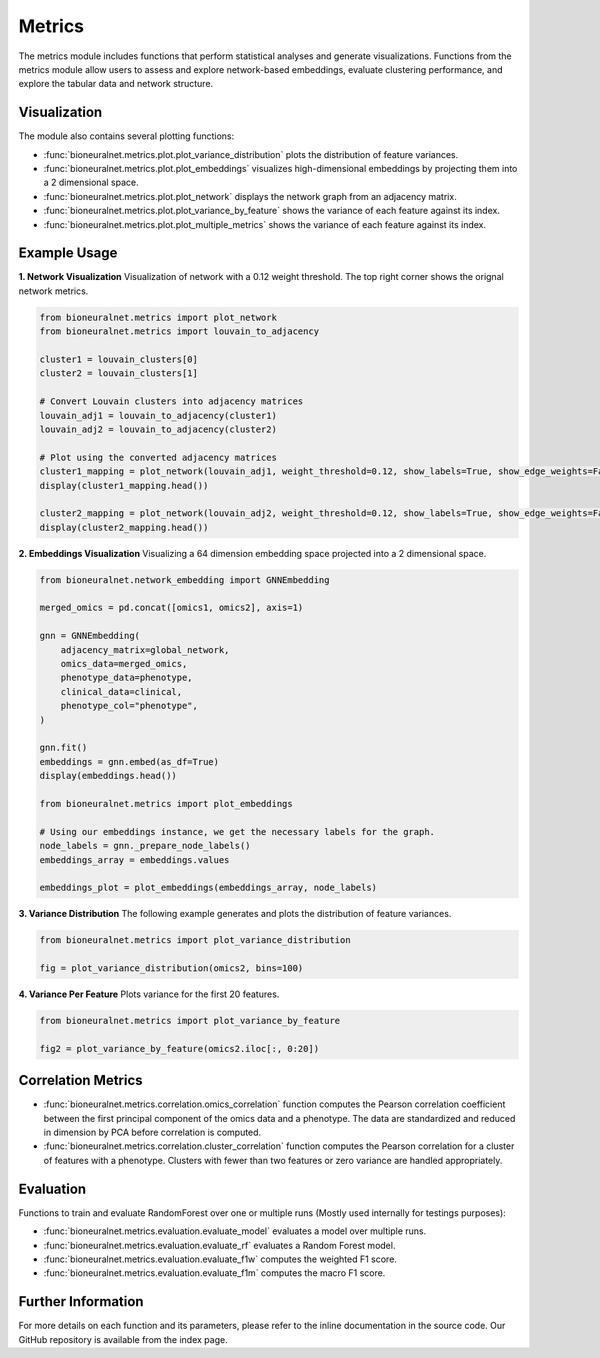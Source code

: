 Metrics
=======

The metrics module includes functions that perform statistical analyses and generate visualizations. Functions from the metrics module allow users to assess and explore network-based embeddings, evaluate clustering performance, and explore the tabular data and network structure.

Visualization
-------------

The module also contains several plotting functions:

- :func:`bioneuralnet.metrics.plot.plot_variance_distribution` plots the distribution of feature variances.
- :func:`bioneuralnet.metrics.plot.plot_embeddings` visualizes high-dimensional embeddings by projecting them into a 2 dimensional space.
- :func:`bioneuralnet.metrics.plot.plot_network` displays the network graph from an adjacency matrix.
- :func:`bioneuralnet.metrics.plot.plot_variance_by_feature` shows the variance of each feature against its index.
- :func:`bioneuralnet.metrics.plot.plot_multiple_metrics` shows the variance of each feature against its index.


Example Usage
-------------

**1. Network Visualization**
Visualization of network with a 0.12 weight threshold. The top right corner shows the orignal network metrics.

.. image:: _static/plot_network.png
   :align: center
   :alt: Network Visualization of Louvain Clusters

.. code-block:: python

   from bioneuralnet.metrics import plot_network
   from bioneuralnet.metrics import louvain_to_adjacency

   cluster1 = louvain_clusters[0]
   cluster2 = louvain_clusters[1]

   # Convert Louvain clusters into adjacency matrices
   louvain_adj1 = louvain_to_adjacency(cluster1)
   louvain_adj2 = louvain_to_adjacency(cluster2)

   # Plot using the converted adjacency matrices
   cluster1_mapping = plot_network(louvain_adj1, weight_threshold=0.12, show_labels=True, show_edge_weights=False)
   display(cluster1_mapping.head())

   cluster2_mapping = plot_network(louvain_adj2, weight_threshold=0.12, show_labels=True, show_edge_weights=False)
   display(cluster2_mapping.head())

**2. Embeddings Visualization**
Visualizing a 64 dimension embedding space projected into a 2 dimensional space.

.. image:: _static/plot_embeddings.png
   :align: center
   :alt: 2D t-SNE Projection of Embeddings

.. code-block:: python

   from bioneuralnet.network_embedding import GNNEmbedding

   merged_omics = pd.concat([omics1, omics2], axis=1)

   gnn = GNNEmbedding(
       adjacency_matrix=global_network,
       omics_data=merged_omics,
       phenotype_data=phenotype,
       clinical_data=clinical,
       phenotype_col="phenotype",
   )

   gnn.fit()
   embeddings = gnn.embed(as_df=True)
   display(embeddings.head())

   from bioneuralnet.metrics import plot_embeddings

   # Using our embeddings instance, we get the necessary labels for the graph.
   node_labels = gnn._prepare_node_labels()
   embeddings_array = embeddings.values  

   embeddings_plot = plot_embeddings(embeddings_array, node_labels)


**3. Variance Distribution**
The following example generates and plots the distribution of feature variances.

.. image:: _static/variance_distribution.png
   :align: center
   :alt: Variance Distribution Plot

.. code-block:: python

   from bioneuralnet.metrics import plot_variance_distribution

   fig = plot_variance_distribution(omics2, bins=100)


**4. Variance Per Feature**
Plots variance for the first 20 features.

.. image:: _static/variance_by_feature.png
   :align: center
   :alt: Variance Per Feature Plot

.. code-block:: python

   from bioneuralnet.metrics import plot_variance_by_feature

   fig2 = plot_variance_by_feature(omics2.iloc[:, 0:20])

Correlation Metrics
-------------------

- :func:`bioneuralnet.metrics.correlation.omics_correlation` function computes the Pearson correlation coefficient between the first principal component of the omics data and a phenotype. The data are standardized and reduced in dimension by PCA before correlation is computed.
- :func:`bioneuralnet.metrics.correlation.cluster_correlation` function computes the Pearson correlation for a cluster of features with a phenotype. Clusters with fewer than two features or zero variance are handled appropriately.

Evaluation
----------

Functions to train and evaluate RandomForest over one or multiple runs (Mostly used internally for testings purposes):

- :func:`bioneuralnet.metrics.evaluation.evaluate_model` evaluates a model over multiple runs.
- :func:`bioneuralnet.metrics.evaluation.evaluate_rf` evaluates a Random Forest model.
- :func:`bioneuralnet.metrics.evaluation.evaluate_f1w` computes the weighted F1 score.
- :func:`bioneuralnet.metrics.evaluation.evaluate_f1m` computes the macro F1 score.


Further Information
-------------------

For more details on each function and its parameters, please refer to the inline documentation in the source code. Our GitHub repository is available from the index page.
